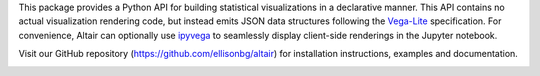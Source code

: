 
This package provides a Python API for building statistical visualizations in a
declarative manner. This API contains no actual visualization rendering code, but
instead emits JSON data structures following the `Vega-Lite`_ specification. For
convenience, Altair can optionally use `ipyvega`_ to seamlessly display client-side
renderings in the Jupyter notebook.

Visit our GitHub repository (https://github.com/ellisonbg/altair) for
installation instructions, examples and documentation.

.. image:: https://raw.githubusercontent.com/ellisonbg/altair/master/images/cars.png

.. _Vega-Lite: https://github.com/vega/vega-lite
.. _ipyvega: https://github.com/vega/ipyvega


